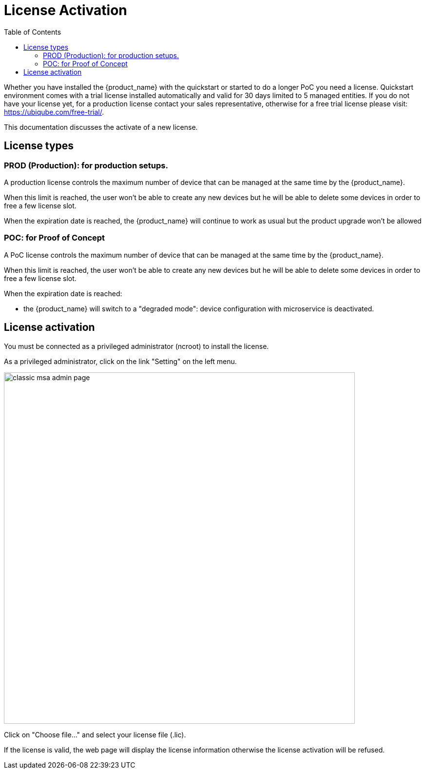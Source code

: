 = License Activation
:toc: left
:toclevels: 4 
:doctype: book 
:imagesdir: ./resources/
ifdef::env-github,env-browser[:outfilesuffix: .adoc]

Whether you have installed the {product_name} with the quickstart or started to do a longer PoC you need a license.
Quickstart environment comes with a trial license installed automatically and valid for 30 days limited to 5 managed entities.
If you do not have your license yet, for a production license contact your sales representative, otherwise for a free trial license please visit: link:https://ubiqube.com/free-trial/[].

This documentation discusses the activate of a new license.

== License types

=== PROD (Production): for production setups. 

A production license controls the maximum number of device that can be managed at the same time by the {product_name}.

When this limit is reached, the user won't be able to create any new devices but he will be able to delete some devices in order to free a few license slot.

When the expiration date is reached, the {product_name} will continue to work as usual but the product upgrade won't be allowed

=== POC: for Proof of Concept

A PoC license controls the maximum number of device that can be managed at the same time by the {product_name}.

When this limit is reached, the user won't be able to create any new devices but he will be able to delete some devices in order to free a few license slot.

When the expiration date is reached:

- the {product_name} will switch to a "degraded mode": device configuration with microservice is deactivated.

== License activation

You must be connected as a privileged administrator (ncroot) to install the license.

As a privileged administrator, click on the link "Setting" on the left menu. 

image::images/classic_msa_admin_page.png[width=720px]

Click on "Choose file..." and select your license file (.lic).

If the license is valid, the web page will display the license information otherwise the license activation will be refused.



